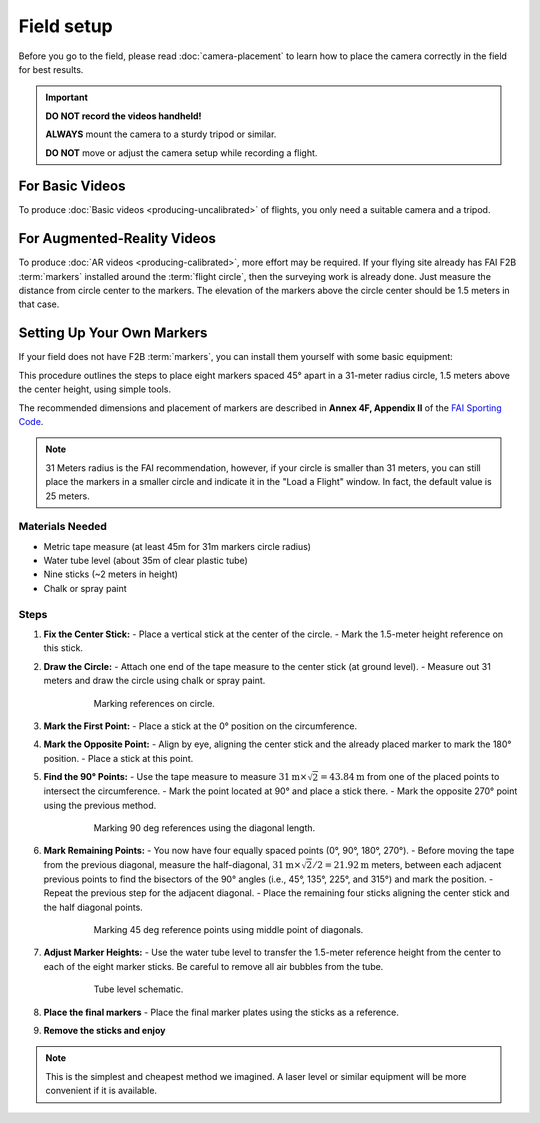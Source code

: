 ###########
Field setup
###########

Before you go to the field, please read :doc:`camera-placement` to learn how to place the camera correctly in
the field for best results.

.. important::

    **DO NOT record the videos handheld!**
    
    **ALWAYS** mount the camera to a sturdy tripod or similar.
    
    **DO NOT** move or adjust the camera setup while recording a flight.

For Basic Videos
----------------

To produce :doc:`Basic videos <producing-uncalibrated>` of flights, you only need a suitable camera and a
tripod.

For Augmented-Reality Videos
----------------------------

To produce :doc:`AR videos <producing-calibrated>`, more effort may be required. If your flying site already
has FAI F2B :term:`markers` installed around the :term:`flight circle`, then the surveying work is already
done. Just measure the distance from circle center to the markers.  The elevation of the markers above the
circle center should be 1.5 meters in that case.

    .. image:: images/field-setup-ar.png

Setting Up Your Own Markers
---------------------------

If your field does not have F2B :term:`markers`, you can install them yourself with some basic equipment:

This procedure outlines the steps to place eight markers spaced 45° apart in a 31-meter radius circle, 1.5 meters above the center height, using simple tools.

The recommended dimensions and placement of markers are described in **Annex 4F, Appendix II** of the `FAI
Sporting Code <https://www.fai.org/sites/default/files/sc4_vol_f2_controlline_24.pdf>`__.

.. note::
    31 Meters radius is the FAI recommendation, however, if your circle is smaller than 31 meters, you can still place the markers in a smaller circle and indicate it in the "Load a Flight" window. In fact, the default value is 25 meters.

Materials Needed
================
- Metric tape measure (at least 45m for 31m markers circle radius)
- Water tube level (about 35m of clear plastic tube)
- Nine sticks (~2 meters in height)
- Chalk or spray paint

Steps
=====

#. **Fix the Center Stick:**
   - Place a vertical stick at the center of the circle.
   - Mark the 1.5-meter height reference on this stick.

#. **Draw the Circle:**
   - Attach one end of the tape measure to the center stick (at ground level).
   - Measure out 31 meters and draw the circle using chalk or spray paint.

    .. figure:: images/markers2.png

        Marking references on circle.

#. **Mark the First Point:**
   - Place a stick at the 0° position on the circumference.

#. **Mark the Opposite Point:**
   - Align by eye, aligning the center stick and the already placed marker to mark the 180° position.
   - Place a stick at this point.

#. **Find the 90° Points:**
   - Use the tape measure to measure :math:`31 \textrm{m} \times \sqrt{2} = 43.84 \textrm{m}` from one of the placed points to intersect the circumference.
   - Mark the point located at 90° and place a stick there.
   - Mark the opposite 270° point using the previous method.


    .. figure:: images/markers5.png

        Marking 90 deg references using the diagonal length.

#. **Mark Remaining Points:**
   - You now have four equally spaced points (0°, 90°, 180°, 270°).
   - Before moving the tape from the previous diagonal, measure the half-diagonal, :math:`31 \textrm{m} \times \sqrt{2} / 2 = 21.92\textrm{m}` meters, between each adjacent previous points to find the bisectors of the 90° angles (i.e., 45°, 135°, 225°, and 315°) and mark the position.
   - Repeat the previous step for the adjacent diagonal.
   - Place the remaining four sticks aligning the center stick and the half diagonal points.

    .. figure:: images/markers6.png

        Marking 45 deg reference points using middle point of diagonals.

#. **Adjust Marker Heights:**
   - Use the water tube level to transfer the 1.5-meter reference height from the center to each of the eight marker sticks. Be careful to remove all air bubbles from the tube.

    .. figure:: images/markers7.png

        Tube level schematic.

#. **Place the final markers**
   - Place the final marker plates using the sticks as a reference.

#. **Remove the sticks and enjoy**

.. note::
    This is the simplest and cheapest method we imagined. A laser level or similar equipment will be more convenient if it is available.


